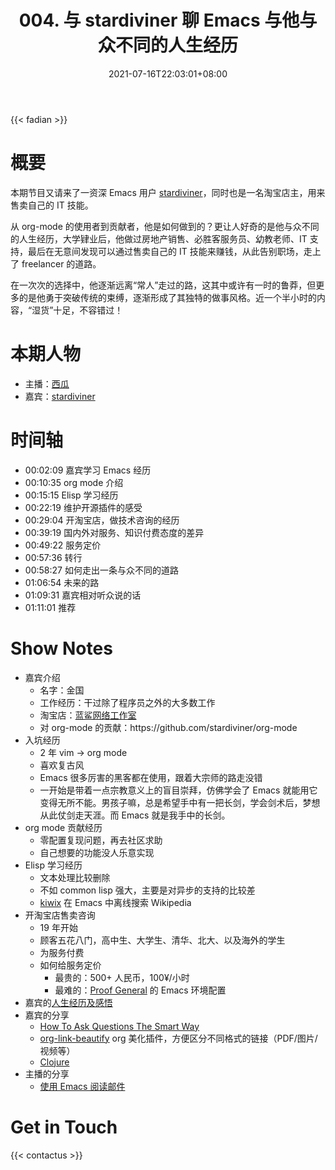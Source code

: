 #+TITLE: 004. 与 stardiviner 聊 Emacs 与他与众不同的人生经历
#+OPTIONS: broken-links:t
#+DATE: 2021-07-16T22:03:01+08:00
#+PODCAST_MP3: https://aod.cos.tx.xmcdn.com/storages/3651-audiofreehighqps/92/6A/CKwRIMAEyAqhAkMmyQDJOMqH.m4a
#+PODCAST_DURATION: 01:18:08
#+PODCAST_LENGTH: 37955273
#+PODCAST_IMAGE_SRC: guests/stardiviner.jpg
#+PODCAST_IMAGE_ALT: stardiviner

{{< fadian >}}

* 概要
本期节目又请来了一资深 Emacs 用户 [[https://stardiviner.github.io/][stardiviner]]，同时也是一名淘宝店主，用来售卖自己的 IT 技能。

从 org-mode 的使用者到贡献者，他是如何做到的？更让人好奇的是他与众不同的人生经历，大学肄业后，他做过房地产销售、必胜客服务员、幼教老师、IT 支持，最后在无意间发现可以通过售卖自己的 IT 技能来赚钱，从此告别职场，走上了 freelancer 的道路。

在一次次的选择中，他逐渐远离“常人”走过的路，这其中或许有一时的鲁莽，但更多的是他勇于突破传统的束缚，逐渐形成了其独特的做事风格。近一个半小时的内容，“湿货”十足，不容错过！

* 本期人物
- 主播：[[https://liujiacai.net/][西瓜]]
- 嘉宾：[[https://stardiviner.github.io/][stardiviner]]

* 时间轴
- 00:02:09 嘉宾学习 Emacs 经历
- 00:10:35 org mode 介绍
- 00:15:15 Elisp 学习经历
- 00:22:19 维护开源插件的感受
- 00:29:04 开淘宝店，做技术咨询的经历
- 00:39:19 国内外对服务、知识付费态度的差异
- 00:49:22 服务定价
- 00:57:36 转行
- 00:58:27 如何走出一条与众不同的道路
- 01:06:54 未来的路
- 01:09:31 嘉宾相对听众说的话
- 01:11:01 推荐

* Show Notes
- 嘉宾介绍
  - 名字：金国
  - 工作经历：干过除了程序员之外的大多数工作
  - 淘宝店：[[https://item.taobao.com/item.htm?id=603644408321][蓝鲨网络工作室]]
  - 对 org-mode 的贡献：https://github.com/stardiviner/org-mode
- 入坑经历
  - 2 年 vim -> org mode
  - 喜欢复古风
  - Emacs 很多厉害的黑客都在使用，跟着大宗师的路走没错
  - 一开始是带着一点宗教意义上的盲目崇拜，仿佛学会了 Emacs 就能用它变得无所不能。男孩子嘛，总是希望手中有一把长剑，学会剑术后，梦想从此仗剑走天涯。而 Emacs 就是我手中的长剑。
- org mode 贡献经历
  - 零配置复现问题，再去社区求助
  - 自己想要的功能没人乐意实现
- Elisp 学习经历
  - 文本处理比较删除
  - 不如 common lisp 强大，主要是对异步的支持的比较差
  - [[https://github.com/stardiviner/kiwix.el][kiwix]] 在 Emacs 中离线搜索 Wikipedia
- 开淘宝店售卖咨询
  - 19 年开始
  - 顾客五花八门，高中生、大学生、清华、北大、以及海外的学生
  - 为服务付费
  - 如何给服务定价
    - 最贵的：500+ 人民币，100¥/小时
    - 最难的：[[https://proofgeneral.github.io/][Proof General]] 的 Emacs 环境配置
- 嘉宾的[[https://github.com/EmacsTalk/joinus/blob/master/podcasts/2021-07-04-stardiviner.org#%E4%B8%80%E5%AE%9A%E8%A6%81%E5%A4%9A%E6%80%9D%E8%80%83%E5%8F%8D%E6%80%9D%E8%87%AA%E5%B7%B1%E7%9A%84%E8%A1%8C%E4%B8%BA][人生经历及感悟]]
- 嘉宾的分享
  - [[http://catb.org/~esr/faqs/smart-questions.html][How To Ask Questions The Smart Way]]
  - [[https://github.com/stardiviner/org-link-beautify][org-link-beautify]] org 美化插件，方便区分不同格式的链接（PDF/图片/视频等）
  - [[https://clojure.org/][Clojure]]
- 主播的分享
  - [[https://liujiacai.net/blog/2021/03/05/emacs-love-mail-feed/][使用 Emacs 阅读邮件]]

* Get in Touch
{{< contactus >}}
